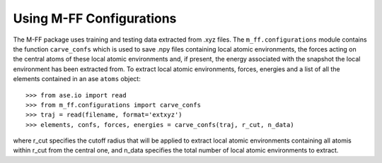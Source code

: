 .. _configurations:

Using M-FF Configurations
=========================

The M-FF package uses training and testing data extracted from .xyz files. The ``m_ff.configurations`` module contains the function ``carve_confs`` which is used to save .npy files containing local atomic environments, the forces acting on the central atoms of these local atomic environments and, if present, the energy associated with the snapshot the local environment has been extracted from.
To extract local atomic environments, forces, energies and a list of all the elements contained in an ase ``atoms`` object::

>>> from ase.io import read
>>> from m_ff.configurations import carve_confs
>>> traj = read(filename, format='extxyz')
>>> elements, confs, forces, energies = carve_confs(traj, r_cut, n_data)

where r_cut specifies the cutoff radius that will be applied to extract local atomic environments containing all atomis within r_cut from the central one, and n_data specifies the total number of local atomic environments to extract.



.. .. automodule:: m_ff.configurations
..    :members:
